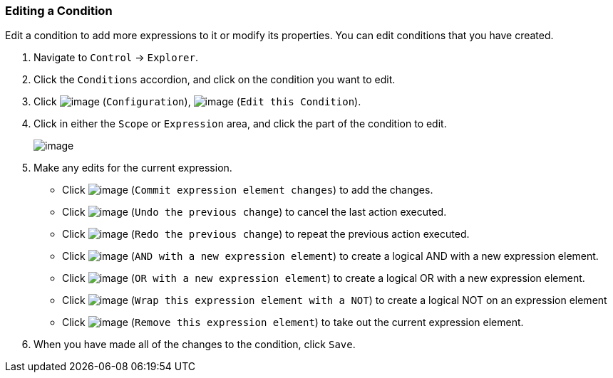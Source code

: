 === Editing a Condition

Edit a condition to add more expressions to it or modify its properties.
You can edit conditions that you have created.

. Navigate to `Control` -> `Explorer`.

. Click the `Conditions` accordion, and click on the condition you want to
edit.

. Click image:../images/1847.png[image] (`Configuration`),
image:../images/1851.png[image] (`Edit this Condition`).

. Click in either the `Scope` or `Expression` area, and click the part of the
condition to edit.
+
image:../images/1898.png[image]

. Make any edits for the current expression.

* Click image:../images/1863.png[image] (`Commit expression element changes`)
to add the changes.
* Click image:../images/1899.png[image] (`Undo the previous change`) to
cancel the last action executed.
* Click image:../images/1900.png[image] (`Redo the previous change`) to
repeat the previous action executed.
* Click image:../images/1901.png[image] (`AND with a new expression element`)
to create a logical AND with a new expression element.
* Click image:../images/1902.png[image] (`OR with a new expression element`)
to create a logical OR with a new expression element.
* Click image:../images/1903.png[image] (`Wrap this expression element with
a NOT`) to create a logical NOT on an expression element
* Click image:../images/1904.png[image] (`Remove this expression element`) to
take out the current expression element.

. When you have made all of the changes to the condition, click `Save`.
